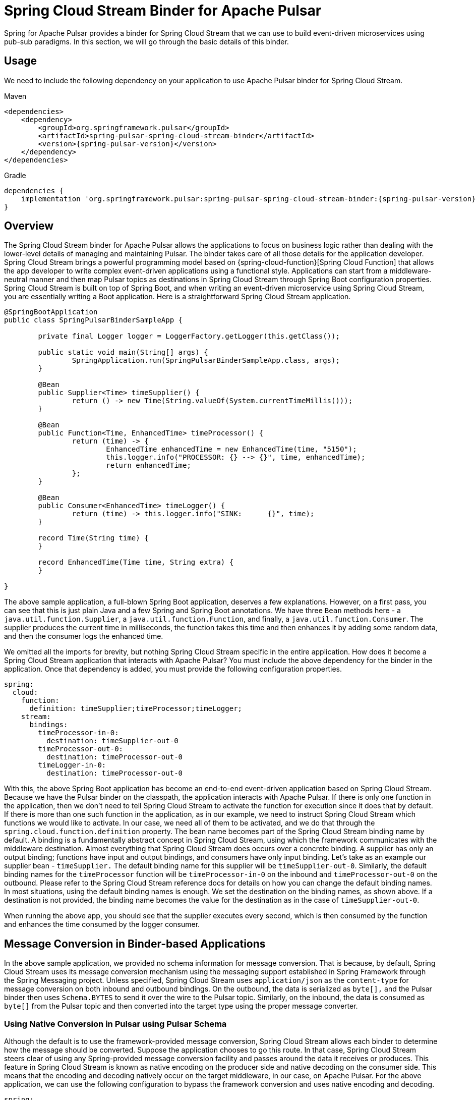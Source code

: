 [[pulsar-binder]]
= Spring Cloud Stream Binder for Apache Pulsar

Spring for Apache Pulsar provides a binder for Spring Cloud Stream that we can use to build event-driven microservices using pub-sub paradigms.
In this section, we will go through the basic details of this binder.

== Usage

We need to include the following dependency on your application to use Apache Pulsar binder for Spring Cloud Stream.

[source,xml,indent=0,subs="verbatim,attributes",role="primary"]
.Maven
----
<dependencies>
    <dependency>
        <groupId>org.springframework.pulsar</groupId>
        <artifactId>spring-pulsar-spring-cloud-stream-binder</artifactId>
        <version>{spring-pulsar-version}</version>
    </dependency>
</dependencies>
----

[source,groovy,indent=0,subs="verbatim,attributes",role="secondary"]
.Gradle
----
dependencies {
    implementation 'org.springframework.pulsar:spring-pulsar-spring-cloud-stream-binder:{spring-pulsar-version}'
}
----

== Overview

The Spring Cloud Stream binder for Apache Pulsar allows the applications to focus on business logic rather than dealing with the lower-level details of managing and maintaining Pulsar.
The binder takes care of all those details for the application developer.
Spring Cloud Stream brings a powerful programming model based on {spring-cloud-function}[Spring Cloud Function] that allows the app developer to write complex event-driven applications using a functional style.
Applications can start from a middleware-neutral manner and then map Pulsar topics as destinations in Spring Cloud Stream through Spring Boot configuration properties.
Spring Cloud Stream is built on top of Spring Boot, and when writing an event-driven microservice using Spring Cloud Stream, you are essentially writing a Boot application.
Here is a straightforward Spring Cloud Stream application.

====
[source, java]
----
@SpringBootApplication
public class SpringPulsarBinderSampleApp {

	private final Logger logger = LoggerFactory.getLogger(this.getClass());

	public static void main(String[] args) {
		SpringApplication.run(SpringPulsarBinderSampleApp.class, args);
	}

	@Bean
	public Supplier<Time> timeSupplier() {
		return () -> new Time(String.valueOf(System.currentTimeMillis()));
	}

	@Bean
	public Function<Time, EnhancedTime> timeProcessor() {
		return (time) -> {
			EnhancedTime enhancedTime = new EnhancedTime(time, "5150");
			this.logger.info("PROCESSOR: {} --> {}", time, enhancedTime);
			return enhancedTime;
		};
	}

	@Bean
	public Consumer<EnhancedTime> timeLogger() {
		return (time) -> this.logger.info("SINK:      {}", time);
	}

	record Time(String time) {
	}

	record EnhancedTime(Time time, String extra) {
	}

}

----
====

The above sample application, a full-blown Spring Boot application, deserves a few explanations. However, on a first pass, you can see that this is just plain Java and a few Spring and Spring Boot annotations.
We have three `Bean` methods here - a `java.util.function.Supplier`, a `java.util.function.Function`, and finally, a `java.util.function.Consumer`.
The supplier produces the current time in milliseconds, the function takes this time and then enhances it by adding some random data, and then the consumer logs the enhanced time.

We omitted all the imports for brevity, but nothing Spring Cloud Stream specific in the entire application.
How does it become a Spring Cloud Stream application that interacts with Apache Pulsar?
You must include the above dependency for the binder in the application.
Once that dependency is added, you must provide the following configuration properties.

[source,yaml,indent=0,subs="verbatim"]
----
spring:
  cloud:
    function:
      definition: timeSupplier;timeProcessor;timeLogger;
    stream:
      bindings:
        timeProcessor-in-0:
          destination: timeSupplier-out-0
        timeProcessor-out-0:
          destination: timeProcessor-out-0
        timeLogger-in-0:
          destination: timeProcessor-out-0
----

With this, the above Spring Boot application has become an end-to-end event-driven application based on Spring Cloud Stream.
Because we have the Pulsar binder on the classpath, the application interacts with Apache Pulsar.
If there is only one function in the application, then we don't need to tell Spring Cloud Stream to activate the function for execution since it does that by default.
If there is more than one such function in the application, as in our example, we need to instruct Spring Cloud Stream which functions we would like to activate.
In our case, we need all of them to be activated, and we do that through the `spring.cloud.function.definition` property.
The bean name becomes part of the Spring Cloud Stream binding name by default.
A binding is a fundamentally abstract concept in Spring Cloud Stream, using which the framework communicates with the middleware destination.
Almost everything that Spring Cloud Stream does occurs over a concrete binding.
A supplier has only an output binding; functions have input and output bindings, and consumers have only input binding.
Let's take as an example our supplier bean - `timeSupplier.`
The default binding name for this supplier will be `timeSupplier-out-0`.
Similarly, the default binding names for the `timeProcessor` function will be `timeProcessor-in-0` on the inbound and `timeProcessor-out-0` on the outbound.
Please refer to the Spring Cloud Stream reference docs for details on how you can change the default binding names.
In most situations, using the default binding names is enough.
We set the destination on the binding names, as shown above.
If a destination is not provided, the binding name becomes the value for the destination as in the case of `timeSupplier-out-0`.

When running the above app, you should see that the supplier executes every second, which is then consumed by the function and enhances the time consumed by the logger consumer.

== Message Conversion in Binder-based Applications

In the above sample application, we provided no schema information for message conversion.
That is because, by default, Spring Cloud Stream uses its message conversion mechanism using the messaging support established in Spring Framework through the Spring Messaging project.
Unless specified, Spring Cloud Stream uses `application/json` as the `content-type` for message conversion on both inbound and outbound bindings.
On the outbound, the data is serialized as `byte[],` and the Pulsar binder then uses `Schema.BYTES` to send it over the wire to the Pulsar topic.
Similarly, on the inbound, the data is consumed as `byte[]` from the Pulsar topic and then converted into the target type using the proper message converter.

=== Using Native Conversion in Pulsar using Pulsar Schema

Although the default is to use the framework-provided message conversion, Spring Cloud Stream allows each binder to determine how the message should be converted.
Suppose the application chooses to go this route. In that case, Spring Cloud Stream steers clear of using any Spring-provided message conversion facility and passes around the data it receives or produces.
This feature in Spring Cloud Stream is known as native encoding on the producer side and native decoding on the consumer side. This means that the encoding and decoding natively occur on the target middleware, in our case, on Apache Pulsar.
For the above application, we can use the following configuration to bypass the framework conversion and uses native encoding and decoding.

[source,yaml,indent=0,subs="verbatim"]
----
spring:
  cloud:
    stream:
      bindings:
        timeSupplier-out-0:
          producer:
            use-native-encoding: true
        timeProcessor-in-0:
          destination: timeSupplier-out-0
          consumer:
            use-native-decoding: true
        timeProcessor-out-0:
          destination: timeProcessor-out-0
          producer:
            use-native-encoding: true
        timeLogger-in-0:
          destination: timeProcessor-out-0
          consumer:
            use-native-decoding: true
      pulsar:
        bindings:
          timeSupplier-out-0:
            producer:
              schema-type: JSON
              message-type: org.springframework.pulsar.sample.binder.SpringPulsarBinderSampleApp.Time
          timeProcessor-in-0:
            consumer:
              schema-type: JSON
              message-type: org.springframework.pulsar.sample.binder.SpringPulsarBinderSampleApp.Time
          timeProcessor-out-0:
            producer:
              schema-type: AVRO
              message-type: org.springframework.pulsar.sample.binder.SpringPulsarBinderSampleApp.EnhancedTime
          timeLogger-in-0:
            consumer:
              schema-type: AVRO
              message-type: org.springframework.pulsar.sample.binder.SpringPulsarBinderSampleApp.EnhancedTime

----

The property to enable native encoding on the producer side is a binding level property from the core Spring Cloud Stream.
You set it on the producer binding - `spring.cloud.stream.bindings.<binding-name>.producer.use-native-encoding` and set this to `true.`
Similarly, use - `spring.cloud.stream.bindings.<binding-name>.consumer.user-native-decoding` for consumer bindings and set it to `true.`
If we decide to use native encoding and decoding, in the case of Pulsar, we need to set the corresponding schema and the underlying message type information.
This information is provided as extended binding properties.
As you can see above in the configuration, the properties are - `spring.cloud.stream.pulsar.bindings.<binding-name>.producer|consumer.schema-type` for schema information and `spring.cloud.stream.pulsar.bindings.<binding-name>.producer|consumer.message-type` for the actual target type.
If you have both keys and values on the message, you can use `message-key-type` and `message-value-type` to specify their target types.

TIP: Any configured custom schema mappings will be consulted when the `schema-type` property is omitted.

=== Message Header Conversion
Each message typically has header information that needs to be carried along as the message traverses between Pulsar and Spring Messaging via Spring Cloud Stream input and output bindings.
To support this traversal, the framework handles the necessary message header conversion.

https://docs.spring.io/spring-pulsar/docs/current-SNAPSHOT/reference/html/#_pulsar_headers[Pulsar Headers]

==== Custom Header Mapper
The Pulsar binder is configured with a default header mapper that can be overridden by providing your own `PulsarHeaderMapper` bean.

In the following example, a JSON header mapper is configured that:

- maps all inbound headers (except those with keys "`top`" or "`secret`")
- maps outbound headers (except those with keys "`id`", "`timestamp`", or "`userId`")
- only trusts objects in the "`com.acme`" package for outbound deserialization
- de/serializes any "`com.acme.Money`" header values w/ simple `toString()` encoding

[source,java,indent=0]
----
@Bean
public PulsarHeaderMapper customPulsarHeaderMapper() {
    return JsonPulsarHeaderMapper.builder()
            .inboundPatterns("!top", "!secret", "*")
            .outboundPatterns("!id", "!timestamp", "!userId", "*")
            .trustedPackages("com.acme")
            .toStringClasses("com.acme.Money")
            .build();
}
----

== Using Pulsar Properties in the Binder

The binder uses basic components from Spring for Apache Pulsar framework to build its producer and consumer bindings.
Since binder-based applications are Spring Boot applications, binder, by default, uses the Spring Boot autoconfiguration for Spring for Apache Pulsar.
Therefore, all Pulsar Spring Boot properties available at the core framework level are also available through the binder.
For example, you can use properties with the prefix `spring.pulsar.producer...`, `spring.pulsar.consumer...` etc.
In addition, you can also set these Pulsar properties at the binder level.
For instance, this will also work - `spring.cloud.stream.pulsar.binder.producer...` or `spring.cloud.stream.pulsar.binder.consumer...`.

Either of the above approaches is fine, but when using properties like these, it is applied to the whole application.
If you have multiple functions in the application, they all get the same properties.
You can also set these Pulsar properties at the extended binding properties level to address this.
Extended binding properties are applied at the binding itself.
For instance, if you have an input and output binding, and both require a separate set of Pulsar properties, you must set them on the extended binding.
The pattern for producer binding is `spring.cloud.stream.pulsar.bindings.<output-binding-name>.producer...`.
Similarly, for consumer binding, the pattern is `spring.cloud.stream.pulsar.bindings.<input-binding-name>.consumer...`.
This way, you can have a separate set of Pulsar properties applied for different bindings in the same application.

The highest precedence is for extended binding properties.
The precedence order of applying the properties in the binder is `extended binding properties -> binder properties -> Spring Boot properties.` (going from highest to lowest).

== Pulsar Topic Provisioner

Spring Cloud Stream binder for Apache Pulsar comes with an out-of-the-box provisioner for Pulsar topics.
When running an application, if the necessary topics are absent, Pulsar will create the topics for you.
However, this is a basic non-partitioned topic, and if you want advanced features like creating a partitioned topic, you can rely on the topic provisioner in the binder.
Pulsar topic provisioner uses `PulsarAdministration` from the framework, which uses the `PulsarAdminBuilder.`
For this reason, you need to set the `spring.pulsar.administration.service-url` property unless you are running Pulsar on the default server and port.

=== Specifying partition count when creating the topic

When creating the topic, you can set the partition count in two ways.
First, you can set it at the binder level using the property `spring.cloud.stream.pulsar.binder.partition-count`.
As we saw above, doing this way will make all the topics created by the application inherit this property.
Suppose you want granular control at the binding level for setting partitions.
In that case, you can set the `partition-count` property per binding using the format `spring.cloud.stream.pulsar.bindings.<binding-name>.producer|consumer.partition-count`.
This way, various topics created by different functions in the same application will have different partitions based on the application requirements.

